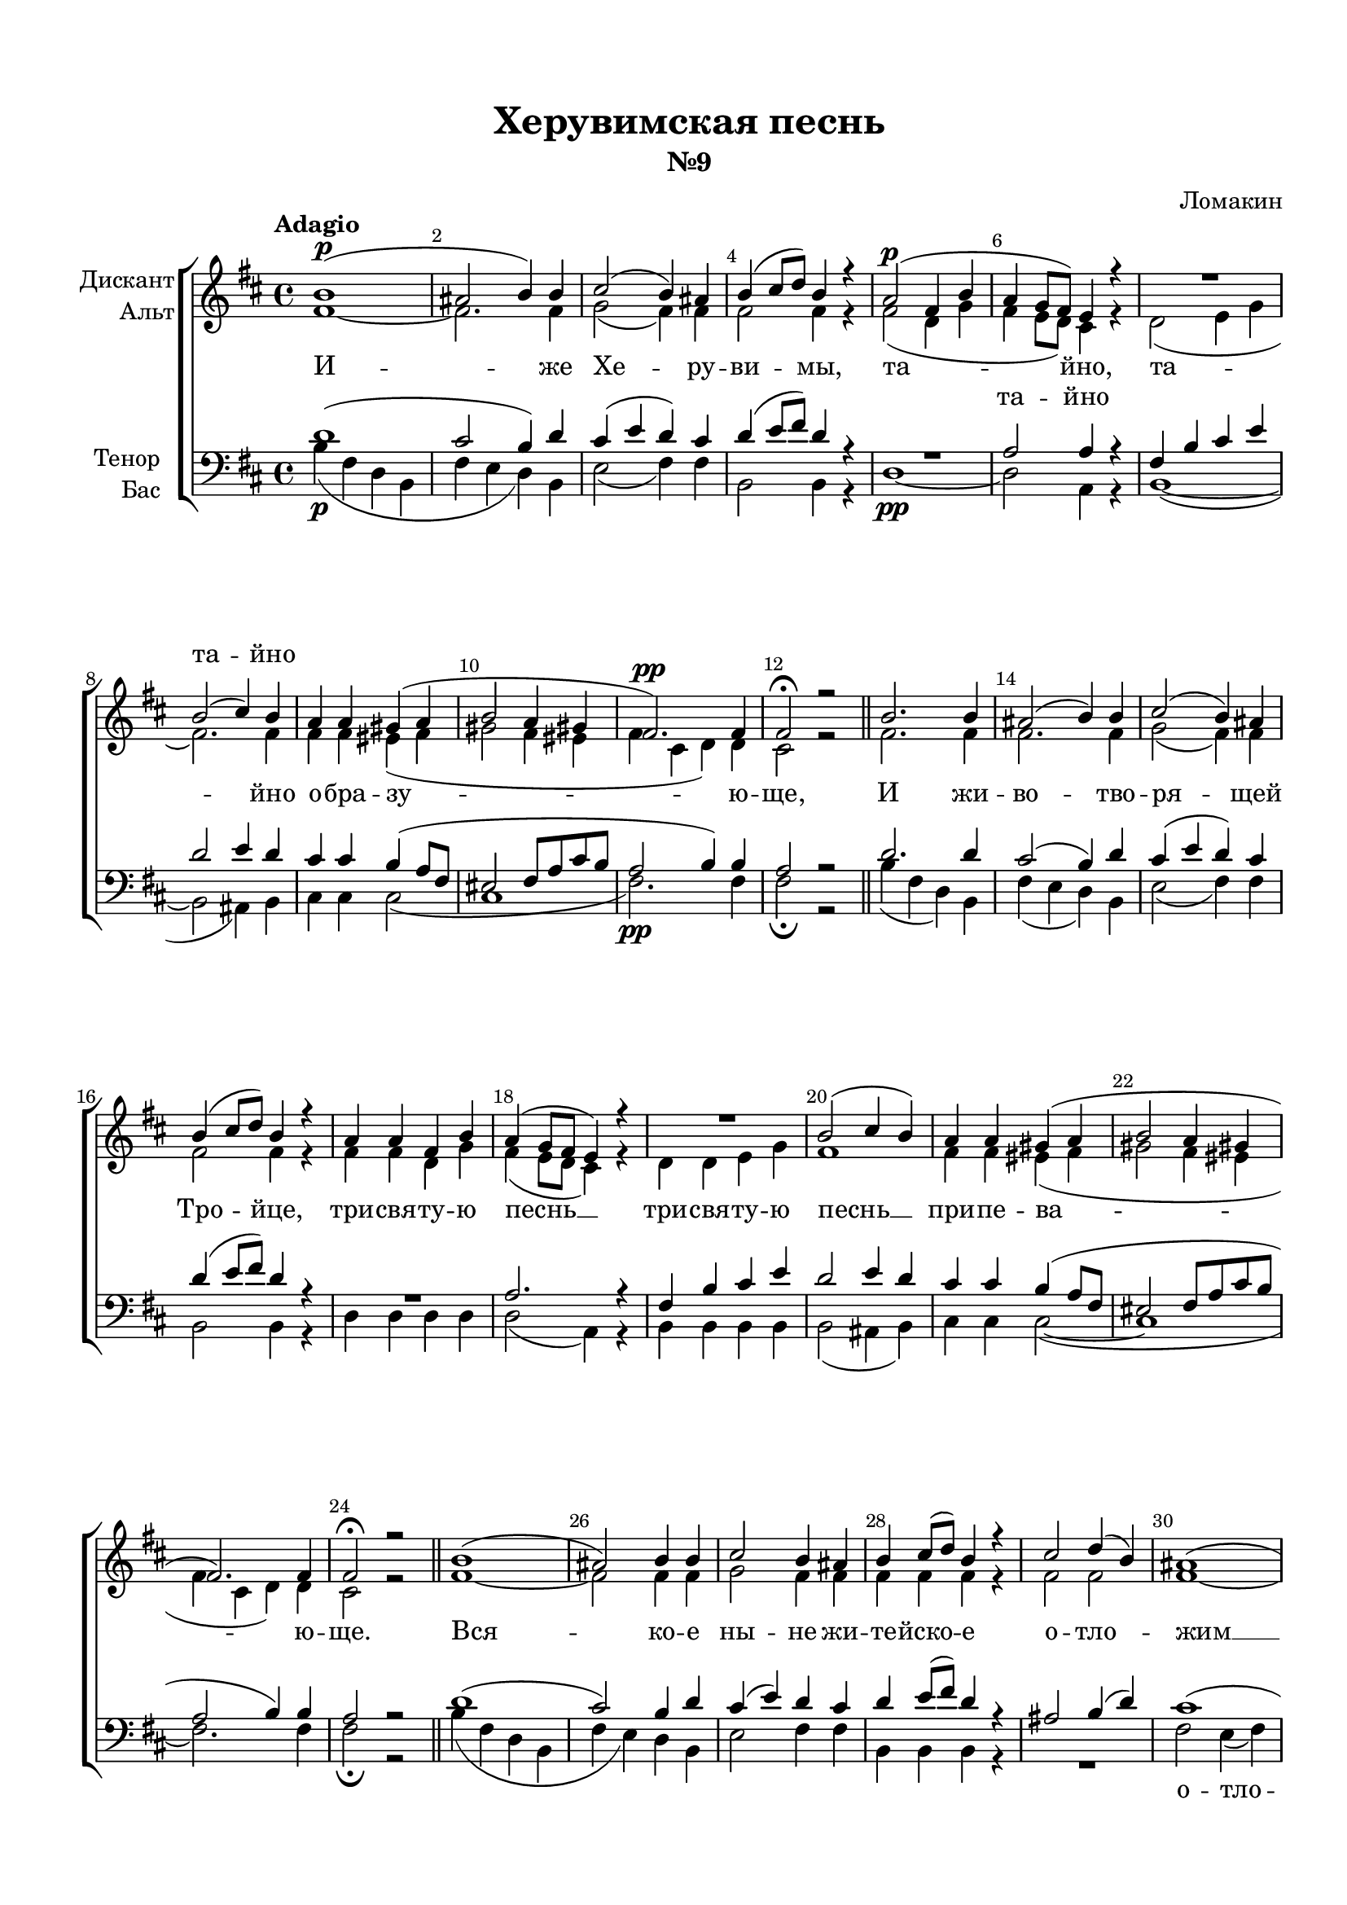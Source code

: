 \version "2.18.2"

% закомментируйте строку ниже, чтобы получался pdf с навигацией
#(ly:set-option 'point-and-click #f)
#(ly:set-option 'midi-extension "mid")
#(set-default-paper-size "a4")
#(set-global-staff-size 19)

\header {
  title = "Херувимская песнь"
  subtitle = "№9"
  composer = "Ломакин"
  % Удалить строку версии LilyPond 
  tagline = ##f
}

global = {
  \key b \minor
  \time 4/4
  \autoBeamOff
}

%make visible number of every 2-nd bar
secondbar = {
  \override Score.BarNumber.break-visibility = #end-of-line-invisible
  \set Score.barNumberVisibility = #(every-nth-bar-number-visible 2)
}

%use this as temporary line break
abr = { \break }

% uncommend next line when finished
abr = {}

%once hide accidental (runaround for cadenza
nat = { \once \hide Accidental }

sopvoice = \relative c'' {
  \global
  \dynamicUp
  \tempo Adagio
  \secondbar  
  b1(\p | % 2
  ais2 b4) b | % 3
  cis2( b4) ais | \abr
  b4 ( cis8 [ d ])  b4 r | % 5
  a2\p( fis4 b | % 6
  a4 g8 [ fis ]) e4 r R1 | % 8
  b'2 ( cis4 ) b | \abr
  a4 a gis( a | \barNumberCheck #10
  b2 a4 gis | % 11
  fis2.)\pp fis4 | % 12
  fis2\fermata r \bar "||" | % 13
  b2. b4 | \abr
  ais2 ( b4) b | % 15
  cis2 ( b4) ais | % 16
  b4 (cis8 [ d )] b4 r | % 17
  a4 a fis b | \abr
  a4 ( g8 [ fis ] e4)  r R1 | \barNumberCheck #20
  b'2( cis4 b) | % 21
  a4 a gis( a | \abr
  b2 a4 gis | % 23
  fis2.) fis4 | % 24
  fis2\fermata r \bar "||" | % 25
  b1 ( | \abr
  ais2) b4 b | % 27
  cis2 b4 ais | % 28
  b4 cis8 ([ d )] b4 r | % 29
  cis2 d4 ( b) | \abr \barNumberCheck #30
  ais1 ( | % 31
  b2 ) b4 cis | % 32
  d2 ( cis4 b | % 33
  ais2 b4 cis | \abr
  b2 e4 d | 
  cis2 b4 ) b | % 36
  b1\fermata \bar "||" | % 37
  ais2 ( b) | % 38
  ais2\fermata  r \bar "||"| \abr
  \tempo "Allegro maestoso"
  \time 4/4
  b4.\f b8 cis4 b8 ( [ cis )] | \barNumberCheck #40
  d2 dis4 dis | % 41
  e2 ( dis4) dis | % 42
  e4 ( dis e ) cis\p | \abr
  cis4( b2 ais4) | % 44
  b2 r | % 45
  d2\p <g, d'>4 <a d> | % 46
  <b d>2. <a dis>4 | % 47
  e'2.\< e4\! | \abr
  <cis e>2. eis4 | % 49
  << { fis4( cis } \new Voice {\voiceThree ais2} >> d4) e | \barNumberCheck #50
  fis2. e4 | % 51
  <b d>1 | % 52
  <ais cis>2 r | % 53
  r2 b4\f d | \abr
  fis2 fis4 r | % 55
  r2 a,4 cis | % 56
  e2 e4 r | % 57
  r2 g,4 b | % 58
  d2 d4 r | \abr
  r2 ais4\p b | \barNumberCheck #60
  cis2 ( d4) ais | % 61
  b4\f( ais b) b | % 62
  b2.( ais4 | % 63
  b1)\p | % 64
  b1\fermata \bar "|."
}


altvoice = \relative c' {
  \global
  \dynamicDown  
  fis1 ~ | % 2
  fis2. fis4 | % 3
  g2 ( fis4 ) fis | % 4
  fis2 fis4 r | % 5
  fis2 ( d4 g | % 6
  fis4 e8 [ d ] ) cis4 r | % 7
  d2( e4 g | % 8
  fis2.) fis4 | % 9
  fis4 fis eis ( fis | \barNumberCheck #10
  gis2 fis4 eis | % 11
  fis4 cis d) d | % 12
  cis2 r | % 13
  fis2. fis4 | % 14
  fis2. fis4 | % 15
  g2 (fis4) fis | % 16
  fis2 fis4 r | % 17
  fis4 fis d g | % 18
  fis4( e8 [ d ] cis4) r | % 19
  d4 d e g | \barNumberCheck #20
  fis1 | % 21
  fis4 fis eis( fis | % 22
  gis2 fis4 eis | % 23
  fis4 cis d) d | % 24
  cis2 r | % 25
  fis1 ~ | % 26
  fis2 fis4 fis | % 27
  g2 fis4 fis | % 28
  fis4 fis fis r | % 29
  fis2 fis | \barNumberCheck #30
  fis1 ~ | % 31
  fis2 g4 b | % 32
  b2 (fis ~ | % 33
  fis2. e4 | % 34
  d2 g4 fis | % 35
  e2 d4) e | % 36
  d1 | % 37
  fis1 | % 38
  fis2 r | % 39
  fis4. fis8 g4 g | \barNumberCheck #40
  b2 b4 b | % 41
  b2 ( a4 ) a | % 42
  g4 ( a b) g | % 43
  fis2 ( e) | % 44
  d2 r | % 45
  <d fis>2 e4 fis | % 46
  g2. fis4 | % 47
  <e g>2( <fis a>4) <g b> | % 48
  a2. <g b>4\f | % 49
  fis4( e <d g>) <cis cis'> | \barNumberCheck #50
  <b d'>4( <cis ais'> <d b'>) e | % 51
  fis2 ( eis ) | % 52
  fis2 r | % 53
  r2 fis4 b | % 54
  ais2 ais4 r | % 55
  r2 e4 a | % 56
  g2 g4 r | % 57
  r2 d4 g | % 58
  fis2 fis4 r R1 | \barNumberCheck #60
  fis4 fis fis fis | % 61
  fis2. fis4 | % 62
  fis2( e | % 63
  d4 dis e2) | % 64
  dis1 \bar "|."
}


tenorvoice = \relative c' {
  \global
  \dynamicUp 
  d1 (| % 2
  cis2 b4 ) d | % 3
  cis4 ( e d ) cis | % 4
  d4( e8 [ fis )] d4 r R1 | % 6
  a2 a4 r | % 7
  fis4 b cis e | % 8
  d2 e4 d | % 9
  cis4 cis b( a8 [ fis ] | \barNumberCheck #10
  eis2 fis8 [ a cis b ] | % 11
  a2 b4) b | % 12
  a2 r | % 13
  d2. d4 | % 14
  cis2 ( b4) d | % 15
  cis4 (e d) cis | % 16
  d4( e8 [ fis ]) d4 r R1 | % 18
  a2. r4 | % 19
  fis4 b cis e | \barNumberCheck #20
  d2 e4 d | % 21
  cis4 cis b( a8 [ fis ] | % 22
  eis2 fis8 [ a cis b ] | % 23
  a2 b4) b | % 24
  a2 r | % 25
  d1 ( | % 26
  cis2) b4 d | % 27
  cis4 ( e ) d cis | % 28
  d4 e8 ([ fis ]) d4 r | % 29
  ais2 b4( d) | \barNumberCheck #30
  cis1( | % 31
  b4 d )cis e | % 32
  fis2( e4 d | % 33
  cis2 d4 ais | % 34
  b2 e,4 fis | % 35
  g2 fis4 )g | % 36
  fis1 | % 37
  cis'2 ( d) | % 38
  cis2 r | % 39
  d4. d8 e4 e | \barNumberCheck #40
  fis2 fis4 fis | % 41
  b,2. b4 | % 42
  b2. e4 | % 43
  d2 ( cis) | % 44
  fis,2 r R1*7 | % 53
  b1\rest
  r2 d4\f d | % 54
  cis2 cis4 r | % 55
  r2 cis4 cis | % 56
  b2 b4 r | % 57
  r2 b4 b | % 58
  a2 a4 r | % 59
  r2 cis4\p d | \barNumberCheck #60
  ais2 ( b4) cis | % 61
  fis4.( e8 d4) d | % 62
  d2( cis | % 63
  b4 a g2) | % 64
  fis1 \bar "|."
}


bassvoice = \relative c' {
  \global
  \dynamicDown
  b4 \p ( fis d b | % 2
  fis'4 e d ) b | % 3
  e2 ( fis4 ) fis | % 4
  b,2 b4 r | % 5
  d1\pp ~ | % 6
  d2 a4 r | % 7
  b1( ~ | % 8
  b2 ais4) b | % 9
  cis4 cis cis2( | \barNumberCheck #10
  cis1 | % 11
  fis2.)\pp fis4 | % 12
  fis2\fermata r | % 13
  b4( fis d) b | % 14
  fis'4( e d) b | % 15
  e2 ( fis4) fis | % 16
  b,2 b4 r | % 17
  d4 d d d | % 18
  d2( a4) r | % 19
  b4 b b b | \barNumberCheck #20
  b2 (ais4 b) | % 21
  cis4 cis cis2 (~ | % 22
  cis1 | % 23
  fis2.) fis4 | % 24
  fis2\fermata r | % 25
  b4( fis d b | % 26
  fis'4 e) d b | % 27
  e2 fis4 fis | % 28
  b,4 b b r R1 | \barNumberCheck #30
  fis'2 e4 ( fis) | % 31
  d4( b e) g | % 32
  fis1 ( | % 33
  <fis, fis'>1 | % 34
  b1~ | % 35
  b2.) b4 | % 36
  b1\fermata | % 37
  <fis fis'>1 | % 38
  <fis fis'>2\fermata r | % 39
  b'4.\f  b8 b4 b | \barNumberCheck #40
  b2 a4 a | % 41
  g2 (fis4) fis | % 42
  e4( fis g) e\p | % 43
  fis2 ( fis,) | % 44
  b2 r R1*7 | % 52
  r2 fis'4\f fis | % 53
  b1 | % 54
  fis2 fis4 fis | % 55
  a1 | % 56
  e2 e4 e | % 57
  g1 | % 58
  d2 d4\p d | % 59
  fis1 ~ | \barNumberCheck #60
  fis2. e4 | % 61
  d4(\f cis b) d | % 62
  fis1 ( | % 63
  b,1)\p | % 64
  b1\fermata \bar "|."
}

lyricsoprano = \lyricmode {
  \repeat unfold 8 \skip 1
  та -- йно
  \repeat unfold 83 \skip 1
  ал -- ли -- лу -- йя,
}

lyricscore = \lyricmode {
  И -- же Хе -- ру -- 
  ви -- мы, та -- йно, та -- йно
  о -- бра -- зу -- ю -- ще, И жи --
  во -- тво -- ря -- щей Тро -- йце, три -- свя -- ту -- ю
  
  песнь __ три -- свя -- ту -- \set associatedVoice = "soprano" ю \set associatedVoice = "alto" песнь __ при -- пе -- ва --
  ю -- ще. Вся --
  ко -- е ны -- не жи -- те -- йско -- е о -- тло --
  жим __ по -- пе -- че --
  ни -- е. А -- минь.
  
  Я -- ко да Ца -- ря всех по -- ды -- мем, всех __ по --
  ды -- мем. А -- нге -- льски -- ми не -- ви -- ди --
  мо до -- ри -- но -- си -- ма чи -- нми. Ал -- ли --
  лу -- йя, ал -- ли -- лу -- йя, ал -- ли -- лу -- йя,
  ал -- ли -- лу -- йя, ал -- ли -- лу -- йя.
}

lyrictenor = \lyricmode {
  \repeat unfold 6 \skip 1
  та -- йно
  \repeat unfold 77 \skip 1
  ал -- ли -- лу -- йя,
}

lyricbass = \lyricmode {
  \repeat unfold 47 \skip 1
  о -- тло -- жим __ ­
  \repeat unfold 18 \skip 1
  Ал -- ли -- лу -- 
  йя, ал -- ли -- лу -- йя, ал -- ли -- лу -- йя, ал -- ли --
  лу -- йя,
}



\bookpart {
  \paper {
    top-margin = 15
    left-margin = 15
    right-margin = 10
    bottom-margin = 15
    indent = 15
    ragged-bottom = ##f
  }
  \score {
    %  \transpose c bes {
    \new ChoirStaff <<
      
      \new Lyrics = "sopranos"

      \new Staff = "upstaff" \with {
        instrumentName = \markup { \right-column { "Дискант" "Альт"  } }
        midiInstrument = "voice oohs"
      } <<
        \new Voice = "soprano" { \voiceOne \sopvoice }
        \new Voice  = "alto" { \voiceTwo \altvoice }
      >> 
      
      \new Lyrics = "altos" 
      \new Lyrics = "tenors"
      % or: \new Lyrics \lyricsto "soprano" { \lyricscore }
      % alternative lyrics above up staff
      %\new Lyrics \with {alignAboveContext = "upstaff"} \lyricsto "soprano" \lyricst
      
      \new Staff = "downstaff" \with {
        instrumentName = \markup { \right-column { "Тенор" "Бас" } }
        midiInstrument = "voice oohs"
      } <<
        \new Voice = "tenor" { \voiceOne \clef bass \tenorvoice }
        \new Voice = "bass" { \voiceTwo \bassvoice }
      >>
      \new Lyrics \lyricsto "bass" { \lyricbass }
      \context Lyrics = "sopranos" {
        \lyricsto "soprano" {
          \lyricsoprano
        }
      }
      \context Lyrics = "altos" {
        \lyricsto "alto" {
          \lyricscore
        }
      }
      \context Lyrics = "tenors" {
        \lyricsto "tenor" {
          \lyrictenor
        }
      }
    >>
    %  }  % transposeµ
    \layout { 
      \context {
        \Score
      }
      \context {
        \Staff
        \accidentalStyle modern-voice-cautionary
        % удаляем обозначение темпа из общего плана
        %  \remove "Time_signature_engraver"
        %  \remove "Bar_number_engraver"
      }
      %Metronome_mark_engraver
    }
  }
}

\bookpart {
  \score {
    \unfoldRepeats
    %  \transpose c bes {
    \new ChoirStaff <<
      \new Staff = "upstaff" \with {
        instrumentName = \markup { \right-column { "Сопрано" "Альт"  } }
        shortInstrumentName = \markup { \right-column { "С" "А"  } }
        midiInstrument = "voice oohs"
      } <<
        \new Voice = "soprano" { \voiceOne \sopvoice }
        \new Voice  = "alto" { \voiceTwo \altvoice }
      >> 
      
      \new Lyrics = "sopranos"
      
      \new Staff = "downstaff" \with {
        instrumentName = \markup { \right-column { "Тенор" "Бас" } }
        shortInstrumentName = \markup { \right-column { "Т" "Б" } }
        midiInstrument = "voice oohs"
      } <<
        \new Voice = "tenor" { \voiceOne \clef bass \tenorvoice }
        \new Voice = "bass" { \voiceTwo \bassvoice }
      >>
      \context Lyrics = "sopranos" {
        \lyricsto "soprano" {
          \lyricscore
        }
      }
    >>
    %  }  % transposeµ
    \midi {
      \tempo 4=90
    }
  }
}
